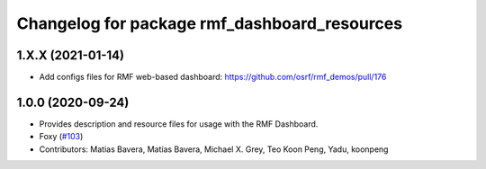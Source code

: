 ^^^^^^^^^^^^^^^^^^^^^^^^^^^^^^^^^^^^^
Changelog for package rmf_dashboard_resources
^^^^^^^^^^^^^^^^^^^^^^^^^^^^^^^^^^^^^

1.X.X (2021-01-14)
------------------
* Add configs files for RMF web-based dashboard: https://github.com/osrf/rmf_demos/pull/176

1.0.0 (2020-09-24)
------------------
* Provides description and resource files for usage with the RMF Dashboard. 
* Foxy (`#103 <https://github.com/osrf/rmf_demos/issues/103>`_)
* Contributors: Matias Bavera, Matías Bavera, Michael X. Grey, Teo Koon Peng, Yadu, koonpeng
